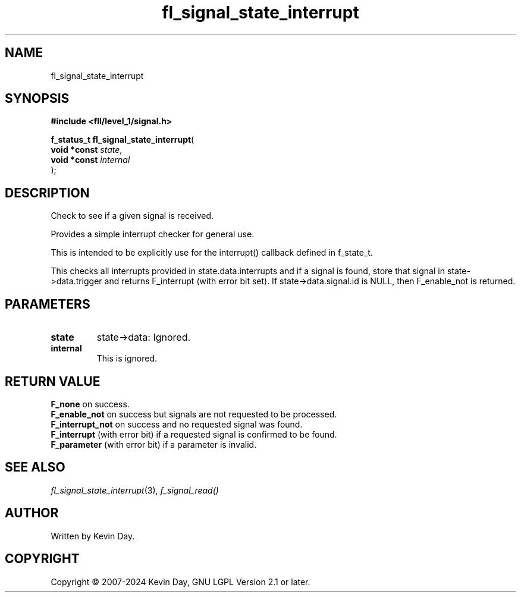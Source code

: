 .TH fl_signal_state_interrupt "3" "February 2024" "FLL - Featureless Linux Library 0.6.9" "Library Functions"
.SH "NAME"
fl_signal_state_interrupt
.SH SYNOPSIS
.nf
.B #include <fll/level_1/signal.h>
.sp
\fBf_status_t fl_signal_state_interrupt\fP(
    \fBvoid *const \fP\fIstate\fP,
    \fBvoid *const \fP\fIinternal\fP
);
.fi
.SH DESCRIPTION
.PP
Check to see if a given signal is received.
.PP
Provides a simple interrupt checker for general use.
.PP
This is intended to be explicitly use for the interrupt() callback defined in f_state_t.
.PP
This checks all interrupts provided in state.data.interrupts and if a signal is found, store that signal in state->data.trigger and returns F_interrupt (with error bit set). If state->data.signal.id is NULL, then F_enable_not is returned.
.SH PARAMETERS
.TP
.B state
state->data: Ignored.


.TP
.B internal
This is ignored.

.SH RETURN VALUE
.PP
\fBF_none\fP on success.
.br
\fBF_enable_not\fP on success but signals are not requested to be processed.
.br
\fBF_interrupt_not\fP on success and no requested signal was found.
.br
\fBF_interrupt\fP (with error bit) if a requested signal is confirmed to be found.
.br
\fBF_parameter\fP (with error bit) if a parameter is invalid.
.SH SEE ALSO
.PP
.nh
.ad l
\fIfl_signal_state_interrupt\fP(3), \fIf_signal_read()\fP
.ad
.hy
.SH AUTHOR
Written by Kevin Day.
.SH COPYRIGHT
.PP
Copyright \(co 2007-2024 Kevin Day, GNU LGPL Version 2.1 or later.

